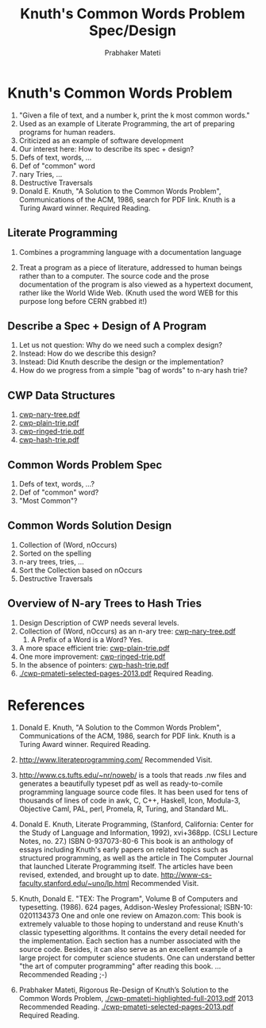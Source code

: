# -*- mode: org -*-
# -*- org-export-html-postamble:t; -*-
#+STARTUP:showeverything
#+TITLE: Knuth's Common Words Problem Spec/Design
#+AUTHOR: Prabhaker Mateti
#+OPTIONS: toc:nil
#+LINK_HOME: ../../
#+LINK_UP: ../../Lectures
#+DESCRIPTION: CS7140 Software Engineering Lecture
#+STYLE: <style> @media screen {BODY {margin: 10%} }</style>
#+BIND: org-export-html-preamble-format (("en" "<a href=\"http://cecs.wright.edu/~pmateti/Courses/7140/\">CS 7140 Advanced Software Engineering</a>"))
#+BIND: org-export-html-postamble-format (("en" "<hr size=1>Copyright &copy; 2013 %e &bull; <a href=\"http://www.wright.edu/~pmateti\">www.wright.edu/~pmateti</a>"))

* Knuth's Common Words Problem
1. "Given a file of text, and a number k, print the k most common words."
1. Used as an example of Literate Programming, the art of preparing
   programs for human readers.
1. Criticized as an example of software development
1. Our interest here:  How to describe its spec + design?
1. Defs of text, words, ...
1. Def of "common" word
1. nary Tries, ...
1. Destructive Traversals
1. Donald E. Knuth, "A Solution to the Common Words Problem",
   Communications of the ACM, 1986, search for PDF link.  Knuth is a
   Turing Award winner. Required Reading.

** Literate Programming

1. Combines a programming language with a documentation language

1. Treat a program as a piece of literature, addressed to human beings
   rather than to a computer.  The source code and the prose
   documentation of the program is also viewed as a hypertext
   document, rather like the World Wide Web. (Knuth used the word WEB
   for this purpose long before CERN grabbed it!) 

** Describe a Spec + Design of A Program

1. Let us not question: Why do we need such a complex design?
1. Instead: How do we describe this design?
1. Instead: Did Knuth describe the design or the implementation?
1. How do we progress from a simple "bag of words" to n-ary hash trie?

** CWP Data Structures
1. [[./cwp-nary-tree.pdf][cwp-nary-tree.pdf]]
1. [[./cwp-plain-trie.pdf][cwp-plain-trie.pdf]]
1. [[./cwp-ringed-trie.pdf][cwp-ringed-trie.pdf]]
1. [[./cwp-hash-trie.pdf][cwp-hash-trie.pdf]]

** Common Words Problem Spec

1. Defs of text, words, ...?
1. Def of "common" word?
1. "Most Common"?

** Common Words Solution Design

1. Collection of (Word, nOccurs)
1. Sorted on the spelling
1. n-ary trees, tries, ...
1. Sort the Collection based on nOccurs
1. Destructive Traversals

** Overview of N-ary Trees to Hash Tries
1. Design Description of CWP needs several levels.
1. Collection of (Word, nOccurs) as an n-ary tree: [[http:../../Notes/cwp-nary-tree.pdf][cwp-nary-tree.pdf]]
  1. A Prefix of a Word is a Word?  Yes.
1. A more space efficient trie: [[http:../../Notes/cwp-plain-trie.pdf][cwp-plain-trie.pdf]]
1. One more improvement: [[http:../../Notes/cwp-ringed-trie.pdf][cwp-ringed-trie.pdf]]
1. In the absence of pointers: [[http:../../Notes/cwp-hash-trie.pdf][cwp-hash-trie.pdf]]
1.   [[./cwp-pmateti-selected-pages-2013.pdf]]  Required Reading.

* References

1. Donald E. Knuth, "A Solution to the Common Words Problem",
   Communications of the ACM, 1986, search for PDF link.  Knuth is a
   Turing Award winner. Required Reading.

1. http://www.literateprogramming.com/ Recommended Visit.

1. http://www.cs.tufts.edu/~nr/noweb/ is a tools that reads .nw files
   and generates a beautifully typeset pdf as well as ready-to-comile
   programming language source code files.  It has been used for tens
   of thousands of lines of code in awk, C, C++, Haskell, Icon,
   Modula-3, Objective Caml, PAL, perl, Promela, R, Turing, and
   Standard ML.

1. Donald E. Knuth, Literate Programming, (Stanford, California:
   Center for the Study of Language and Information, 1992), xvi+368pp.
   (CSLI Lecture Notes, no. 27.)  ISBN 0-937073-80-6 This book is an
   anthology of essays including Knuth's early papers on related
   topics such as structured programming, as well as the article in
   The Computer Journal that launched Literate Programming itself. The
   articles have been revised, extended, and brought up to date.
   http://www-cs-faculty.stanford.edu/~uno/lp.html Recommended Visit.

1. Knuth, Donald E. "TEX: The Program", Volume B of Computers and
   typesetting. (1986).  624 pages, Addison-Wesley Professional;
   ISBN-10: 0201134373 One and onle one review on Amazon.com: This
   book is extremely valuable to those hoping to understand and reuse
   Knuth's classic typesetting algorithms. It contains the every
   detail needed for the implementation. Each section has a number
   associated with the source code. Besides, it can also serve as an
   excellent example of a large project for computer science
   students. One can understand better "the art of computer
   programming" after reading this book. ...  Recommended Reading ;-)

1. Prabhaker Mateti, Rigorous Re-Design of Knuth’s Solution to the
   Common Words Problem,  [[./cwp-pmateti-highlighted-full-2013.pdf]]
   2013 Recommended Reading.  [[./cwp-pmateti-selected-pages-2013.pdf]]  Required Reading.
